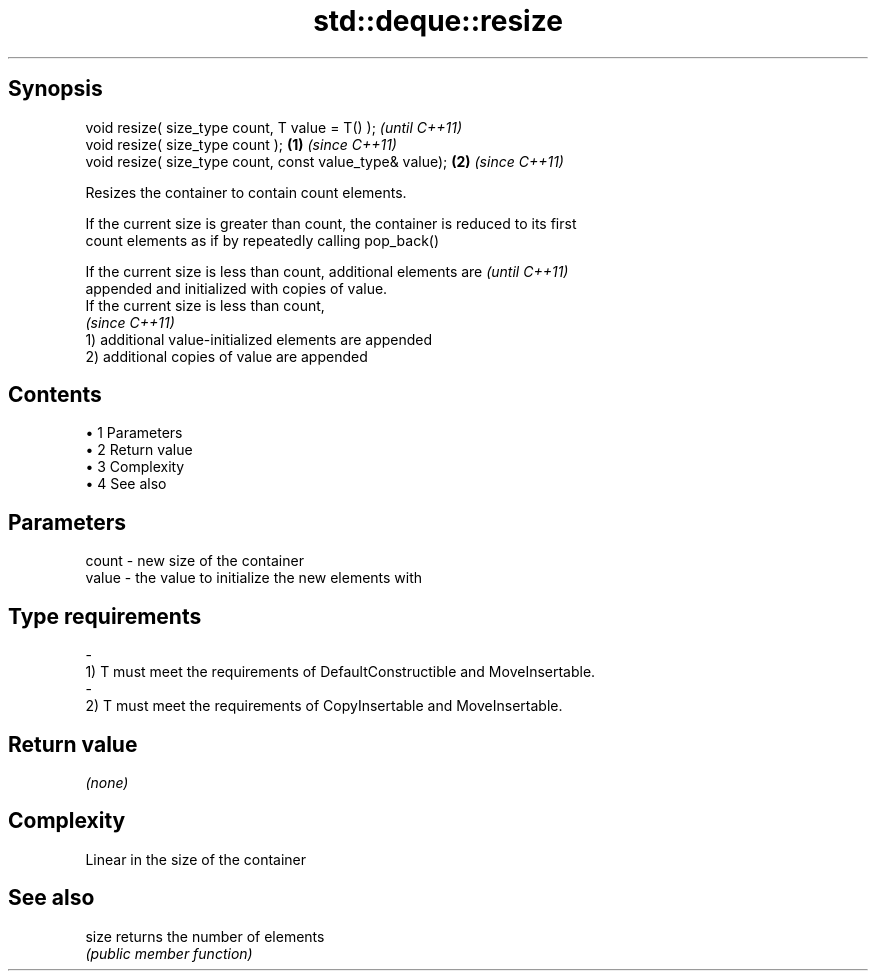 .TH std::deque::resize 3 "Apr 19 2014" "1.0.0" "C++ Standard Libary"
.SH Synopsis
   void resize( size_type count, T value = T() );              \fI(until C++11)\fP
   void resize( size_type count );                         \fB(1)\fP \fI(since C++11)\fP
   void resize( size_type count, const value_type& value); \fB(2)\fP \fI(since C++11)\fP

   Resizes the container to contain count elements.

   If the current size is greater than count, the container is reduced to its first
   count elements as if by repeatedly calling pop_back()

   If the current size is less than count, additional elements are        \fI(until C++11)\fP
   appended and initialized with copies of value.
   If the current size is less than count,
                                                                          \fI(since C++11)\fP
   1) additional value-initialized elements are appended
   2) additional copies of value are appended

.SH Contents

     • 1 Parameters
     • 2 Return value
     • 3 Complexity
     • 4 See also

.SH Parameters

   count         -        new size of the container
   value         -        the value to initialize the new elements with
.SH Type requirements
   -
   1) T must meet the requirements of DefaultConstructible and MoveInsertable.
   -
   2) T must meet the requirements of CopyInsertable and MoveInsertable.

.SH Return value

   \fI(none)\fP

.SH Complexity

   Linear in the size of the container

.SH See also

   size returns the number of elements
        \fI(public member function)\fP
